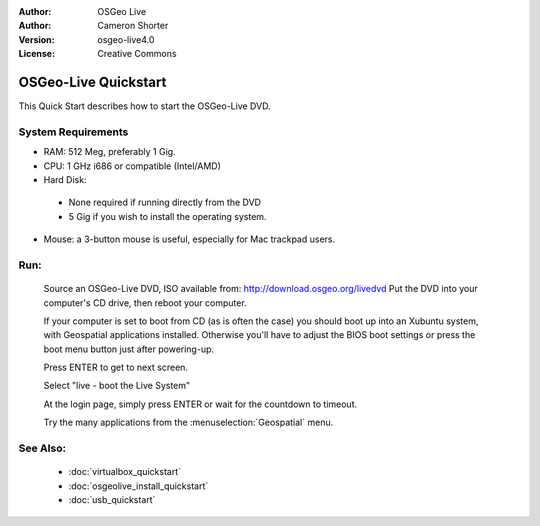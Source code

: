 
:Author: OSGeo Live
:Author: Cameron Shorter
:Version: osgeo-live4.0
:License: Creative Commons

.. _osgeolive-install-quickstart:
 
*********************
OSGeo-Live Quickstart
*********************

This Quick Start describes how to start the OSGeo-Live DVD.

System Requirements
-------------------

* RAM: 512 Meg, preferably 1 Gig.
* CPU: 1 GHz i686 or compatible (Intel/AMD)
* Hard Disk: 

 * None required if running directly from the DVD 
 * 5 Gig if you wish to install the operating system. 

* Mouse: a 3-button mouse is useful, especially for Mac trackpad users. 

Run:
----

  Source an OSGeo-Live DVD, ISO available from: http://download.osgeo.org/livedvd 
  Put the DVD into your computer's CD drive, then reboot your computer.

  If your computer is set to boot from CD (as is often the case) you should boot up into an Xubuntu system, with Geospatial applications installed. Otherwise you'll have to adjust the BIOS boot settings or press the boot menu button just after powering-up.

  .. image:: ../../images/screenshots/800x600/osgeolive_boot.png
    :scale: 70 %
    :alt: boot

  Press ENTER to get to next screen.

  .. image:: ../../images/screenshots/800x600/osgeolive_boot_select.png
    :scale: 70 %
    :alt: boot select

  Select "live - boot the Live System"

  .. image:: ../../images/screenshots/800x600/osgeolive_login.png
    :scale: 70 %
    :alt: boot select

  At the login page, simply press ENTER or wait for the countdown to timeout.

  .. image:: ../../images/screenshots/800x600/osgeolive_menu.png
    :scale: 70 %
    :alt: boot select

  Try the many applications from the :menuselection:`Geospatial` menu. 

See Also:
---------

 * :doc:`virtualbox_quickstart`
 * :doc:`osgeolive_install_quickstart`
 * :doc:`usb_quickstart`

